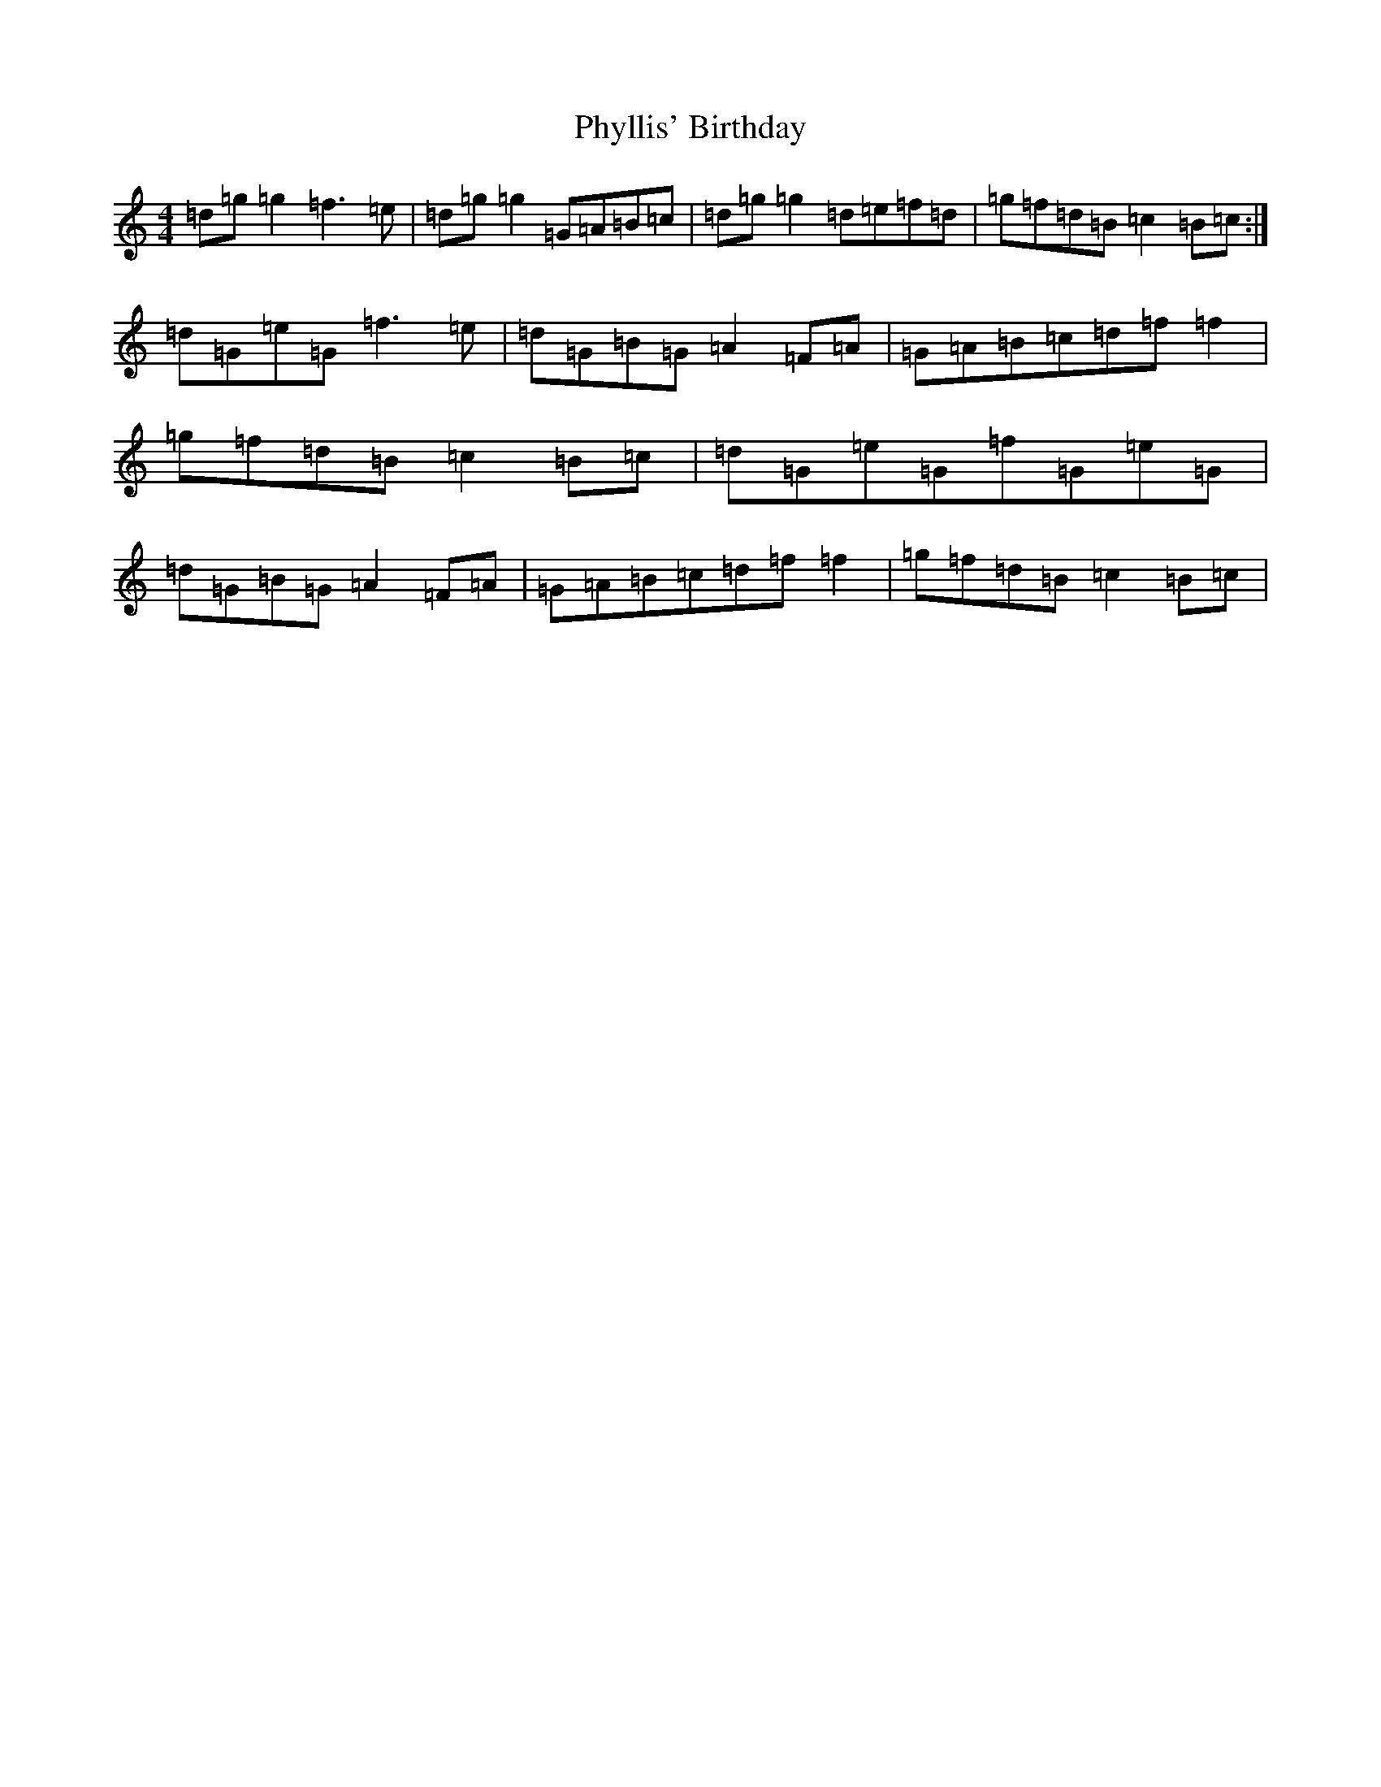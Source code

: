 X: 6319
T: Phyllis' Birthday
S: https://thesession.org/tunes/4149#setting31708
Z: G Major
R: reel
M:4/4
L:1/8
K: C Major
=d=g=g2=f3=e|=d=g=g2=G=A=B=c|=d=g=g2=d=e=f=d|=g=f=d=B=c2=B=c:|=d=G=e=G=f3=e|=d=G=B=G=A2=F=A|=G=A=B=c=d=f=f2|=g=f=d=B=c2=B=c|=d=G=e=G=f=G=e=G|=d=G=B=G=A2=F=A|=G=A=B=c=d=f=f2|=g=f=d=B=c2=B=c|